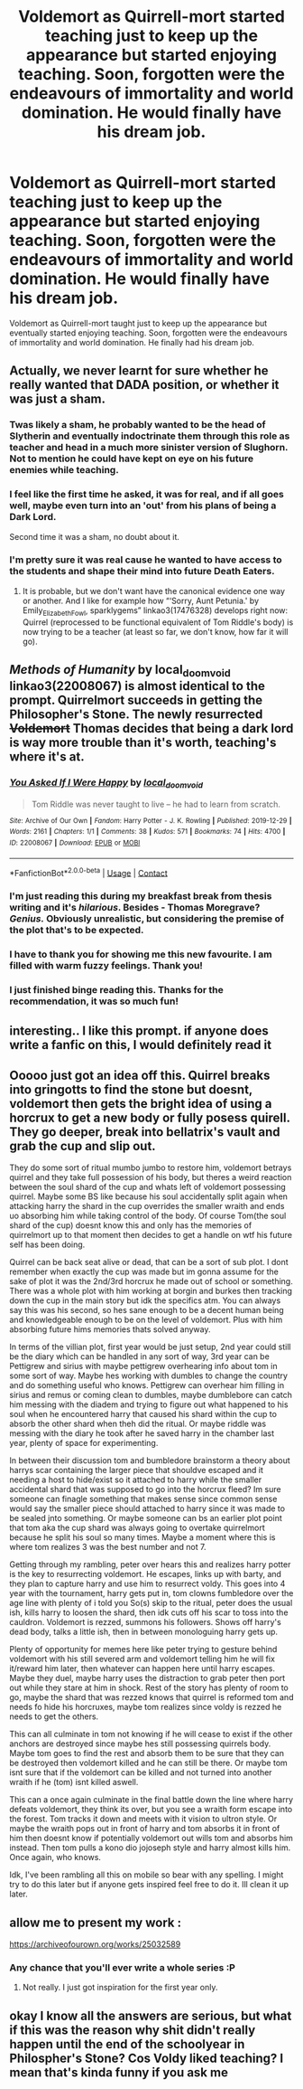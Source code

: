 #+TITLE: Voldemort as Quirrell-mort started teaching just to keep up the appearance but started enjoying teaching. Soon, forgotten were the endeavours of immortality and world domination. He would finally have his dream job.

* Voldemort as Quirrell-mort started teaching just to keep up the appearance but started enjoying teaching. Soon, forgotten were the endeavours of immortality and world domination. He would finally have his dream job.
:PROPERTIES:
:Author: radioaverage
:Score: 113
:DateUnix: 1610229433.0
:DateShort: 2021-Jan-10
:FlairText: Prompt
:END:
Voldemort as Quirrell-mort taught just to keep up the appearance but eventually started enjoying teaching. Soon, forgotten were the endeavours of immortality and world domination. He finally had his dream job.


** Actually, we never learnt for sure whether he really wanted that DADA position, or whether it was just a sham.
:PROPERTIES:
:Author: ceplma
:Score: 49
:DateUnix: 1610231101.0
:DateShort: 2021-Jan-10
:END:

*** Twas likely a sham, he probably wanted to be the head of Slytherin and eventually indoctrinate them through this role as teacher and head in a much more sinister version of Slughorn. Not to mention he could have kept on eye on his future enemies while teaching.
:PROPERTIES:
:Author: BasiliskSlayer1980
:Score: 29
:DateUnix: 1610255317.0
:DateShort: 2021-Jan-10
:END:


*** I feel like the first time he asked, it was for real, and if all goes well, maybe even turn into an 'out' from his plans of being a Dark Lord.

Second time it was a sham, no doubt about it.
:PROPERTIES:
:Author: TheSerpentLord
:Score: 11
:DateUnix: 1610273640.0
:DateShort: 2021-Jan-10
:END:


*** I'm pretty sure it was real cause he wanted to have access to the students and shape their mind into future Death Eaters.
:PROPERTIES:
:Author: new_one_7
:Score: 2
:DateUnix: 1610275467.0
:DateShort: 2021-Jan-10
:END:

**** It is probable, but we don't want have the canonical evidence one way or another. And I like for example how “‘Sorry, Aunt Petunia.' by Emily_Elizabeth_Fowl, sparklygems” linkao3(17476328) develops right now: Quirrel (reprocessed to be functional equivalent of Tom Riddle's body) is now trying to be a teacher (at least so far, we don't know, how far it will go).
:PROPERTIES:
:Author: ceplma
:Score: 4
:DateUnix: 1610282561.0
:DateShort: 2021-Jan-10
:END:


** /Methods of Humanity/ by local_doom_void linkao3(22008067) is almost identical to the prompt. Quirrelmort succeeds in getting the Philosopher's Stone. The newly resurrected +Voldemort+ Thomas decides that being a dark lord is way more trouble than it's worth, teaching's where it's at.
:PROPERTIES:
:Author: RookRider
:Score: 32
:DateUnix: 1610244052.0
:DateShort: 2021-Jan-10
:END:

*** [[https://archiveofourown.org/works/22008067][*/You Asked If I Were Happy/*]] by [[https://www.archiveofourown.org/users/local_doom_void/pseuds/local_doom_void][/local_doom_void/]]

#+begin_quote
  Tom Riddle was never taught to live -- he had to learn from scratch.
#+end_quote

^{/Site/:} ^{Archive} ^{of} ^{Our} ^{Own} ^{*|*} ^{/Fandom/:} ^{Harry} ^{Potter} ^{-} ^{J.} ^{K.} ^{Rowling} ^{*|*} ^{/Published/:} ^{2019-12-29} ^{*|*} ^{/Words/:} ^{2161} ^{*|*} ^{/Chapters/:} ^{1/1} ^{*|*} ^{/Comments/:} ^{38} ^{*|*} ^{/Kudos/:} ^{571} ^{*|*} ^{/Bookmarks/:} ^{74} ^{*|*} ^{/Hits/:} ^{4700} ^{*|*} ^{/ID/:} ^{22008067} ^{*|*} ^{/Download/:} ^{[[https://archiveofourown.org/downloads/22008067/You%20Asked%20If%20I%20Were.epub?updated_at=1605270084][EPUB]]} ^{or} ^{[[https://archiveofourown.org/downloads/22008067/You%20Asked%20If%20I%20Were.mobi?updated_at=1605270084][MOBI]]}

--------------

*FanfictionBot*^{2.0.0-beta} | [[https://github.com/FanfictionBot/reddit-ffn-bot/wiki/Usage][Usage]] | [[https://www.reddit.com/message/compose?to=tusing][Contact]]
:PROPERTIES:
:Author: FanfictionBot
:Score: 10
:DateUnix: 1610244086.0
:DateShort: 2021-Jan-10
:END:


*** I'm just reading this during my breakfast break from thesis writing and it's /hilarious/. Besides - Thomas Moregrave? /Genius./ Obviously unrealistic, but considering the premise of the plot that's to be expected.
:PROPERTIES:
:Author: NillaEnthusiast
:Score: 9
:DateUnix: 1610270131.0
:DateShort: 2021-Jan-10
:END:


*** I have to thank you for showing me this new favourite. I am filled with warm fuzzy feelings. Thank you!
:PROPERTIES:
:Author: RobinEgberts
:Score: 7
:DateUnix: 1610284223.0
:DateShort: 2021-Jan-10
:END:


*** I just finished binge reading this. Thanks for the recommendation, it was so much fun!
:PROPERTIES:
:Author: GabettB
:Score: 3
:DateUnix: 1610317104.0
:DateShort: 2021-Jan-11
:END:


** interesting.. I like this prompt. if anyone does write a fanfic on this, I would definitely read it
:PROPERTIES:
:Author: ambersun14
:Score: 9
:DateUnix: 1610238947.0
:DateShort: 2021-Jan-10
:END:


** Ooooo just got an idea off this. Quirrel breaks into gringotts to find the stone but doesnt, voldemort then gets the bright idea of using a horcrux to get a new body or fully posess quirell. They go deeper, break into bellatrix's vault and grab the cup and slip out.

They do some sort of ritual mumbo jumbo to restore him, voldemort betrays quirrel and they take full possession of his body, but theres a weird reaction between the soul shard of the cup and whats left of voldemort possessing quirrel. Maybe some BS like because his soul accidentally split again when attacking harry the shard in the cup overrides the smaller wraith and ends uo absorbing him while taking control of the body. Of course Tom(the soul shard of the cup) doesnt know this and only has the memories of quirrelmort up to that moment then decides to get a handle on wtf his future self has been doing.

Quirrel can be back seat alive or dead, that can be a sort of sub plot. I dont remember when exactly the cup was made but im gonna assume for the sake of plot it was the 2nd/3rd horcrux he made out of school or something. There was a whole plot with him working at borgin and burkes then tracking down the cup in the main story but idk the specifics atm. You can always say this was his second, so hes sane enough to be a decent human being and knowledgeable enough to be on the level of voldemort. Plus with him absorbing future hims memories thats solved anyway.

In terms of the villian plot, first year would be just setup, 2nd year could still be the diary which can be handled in any sort of way, 3rd year can be Pettigrew and sirius with maybe pettigrew overhearing info about tom in some sort of way. Maybe hes working with dumbles to change the country and do something useful who knows. Pettigrew can overhear him filling in sirius and remus or coming clean to dumbles, maybe dumblebore can catch him messing with the diadem and trying to figure out what happened to his soul when he encountered harry that caused his shard within the cup to absorb the other shard when theh did the ritual. Or maybe riddle was messing with the diary he took after he saved harry in the chamber last year, plenty of space for experimenting.

In between their discussion tom and bumbledore brainstorm a theory about harrys scar containing the larger piece that shouldve escaped and it needing a host to hide/exist so it attached to harry while the smaller accidental shard that was supposed to go into the horcrux fleed? Im sure someone can finagle something that makes sense since common sense would say the smaller piece should attached to harry since it was made to be sealed jnto something. Or maybe someone can bs an earlier plot point that tom aka the cup shard was always going to overtake quirrelmort because he split his soul so many times. Maybe a moment where this is where tom realizes 3 was the best number and not 7.

Getting through my rambling, peter over hears this and realizes harry potter is the key to resurrecting voldemort. He escapes, links up with barty, and they plan to capture harry and use him to resurrect voldy. This goes into 4 year with the tournament, harry gets put in, tom clowns fumbledore over the age line with plenty of i told you So(s) skip to the ritual, peter does the usual ish, kills harry to loosen the shard, then idk cuts off his scar to toss into the cauldron. Voldemort is rezzed, summons his followers. Shows off harry's dead body, talks a little ish, then in between monologuing harry gets up.

Plenty of opportunity for memes here like peter trying to gesture behind voldemort with his still severed arm and voldemort telling him he will fix it/reward him later, then whatever can happen here until harry escapes. Maybe they duel, maybe harry uses the distraction to grab peter then port out while they stare at him in shock. Rest of the story has plenty of room to go, maybe the shard that was rezzed knows that quirrel is reformed tom and needs fo hide his horcruxes, maybe tom realizes since voldy is rezzed he needs to get the others.

This can all culminate in tom not knowing if he will cease to exist if the other anchors are destroyed since maybe hes still possessing quirrels body. Maybe tom goes to find the rest and absorb them to be sure that they can be destroyed then voldemort killed and he can still be there. Or maybe tom isnt sure that if the voldemort can be killed and not turned into another wraith if he (tom) isnt killed aswell.

This can a once again culminate in the final battle down the line where harry defeats voldemort, they think its over, but you see a wraith form escape into the forest. Tom tracks it down and meets with it vision to ultron style. Or maybe the wraith pops out in front of harry and tom absorbs it in front of him then doesnt know if potentially voldemort out wills tom and absorbs him instead. Then tom pulls a kono dio jojoseph style and harry almost kills him. Once again, who knows.

Idk, I've been rambling all this on mobile so bear with any spelling. I might try to do this later but if anyone gets inspired feel free to do it. Ill clean it up later.
:PROPERTIES:
:Author: FrostDeezAKA
:Score: 9
:DateUnix: 1610244441.0
:DateShort: 2021-Jan-10
:END:


** allow me to present my work :

[[https://archiveofourown.org/works/25032589]]
:PROPERTIES:
:Author: Auctor62
:Score: 5
:DateUnix: 1610266384.0
:DateShort: 2021-Jan-10
:END:

*** Any chance that you'll ever write a whole series :P
:PROPERTIES:
:Author: Korooo
:Score: 1
:DateUnix: 1610323328.0
:DateShort: 2021-Jan-11
:END:

**** Not really. I just got inspiration for the first year only.
:PROPERTIES:
:Author: Auctor62
:Score: 1
:DateUnix: 1610324581.0
:DateShort: 2021-Jan-11
:END:


** okay I know all the answers are serious, but what if this was the reason why shit didn't really happen until the end of the schoolyear in Philospher's Stone? Cos Voldy liked teaching? I mean that's kinda funny if you ask me
:PROPERTIES:
:Author: daftodils
:Score: 3
:DateUnix: 1610283793.0
:DateShort: 2021-Jan-10
:END:
